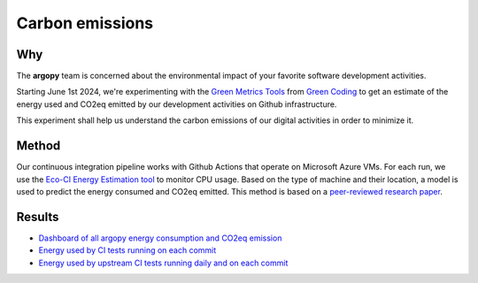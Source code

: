 .. _energy:

Carbon emissions
================

|CItests|

Why
---
The **argopy** team is concerned about the environmental impact of your favorite software development activities.

Starting June 1st 2024, we're experimenting with the `Green Metrics Tools <https://metrics.green-coding.io>`_ from `Green Coding <https://www.green-coding.io>`_ to get an estimate of the energy used and CO2eq emitted by our development activities on Github infrastructure.

This experiment shall help us understand the carbon emissions of our digital activities in order to minimize it.

Method
------
Our continuous integration pipeline works with Github Actions that operate on Microsoft Azure VMs. For each run, we use the `Eco-CI Energy Estimation tool <https://github.com/marketplace/actions/eco-ci-energy-estimation>`_  to monitor CPU usage. Based on the type of machine and their location, a model is used to predict the energy consumed and CO2eq emitted. This method is based on a `peer-reviewed research paper <https://www.green-coding.io/projects/cloud-energy>`_.


Results
-------

- `Dashboard of all argopy energy consumption and CO2eq emission <https://metrics.green-coding.io/carbondb-lists.html?project_uuid=a5c7557d-f668-482b-b740-b87d0bbf5b6d>`_

- `Energy used by CI tests running on each commit <https://metrics.green-coding.io/ci.html?repo=euroargodev/argopy&branch=master&workflow=22344160>`_

- `Energy used by upstream CI tests running daily and on each commit <https://metrics.green-coding.io/ci.html?repo=euroargodev/argopy&branch=master&workflow=25052179>`_


.. |CItests| image:: https://api.green-coding.io/v1/ci/badge/get?repo=euroargodev/argopy&branch=master&workflow=22344160
   :target: //metrics.green-coding.io/ci.html?repo=euroargodev/argopy&branch=master&workflow=22344160